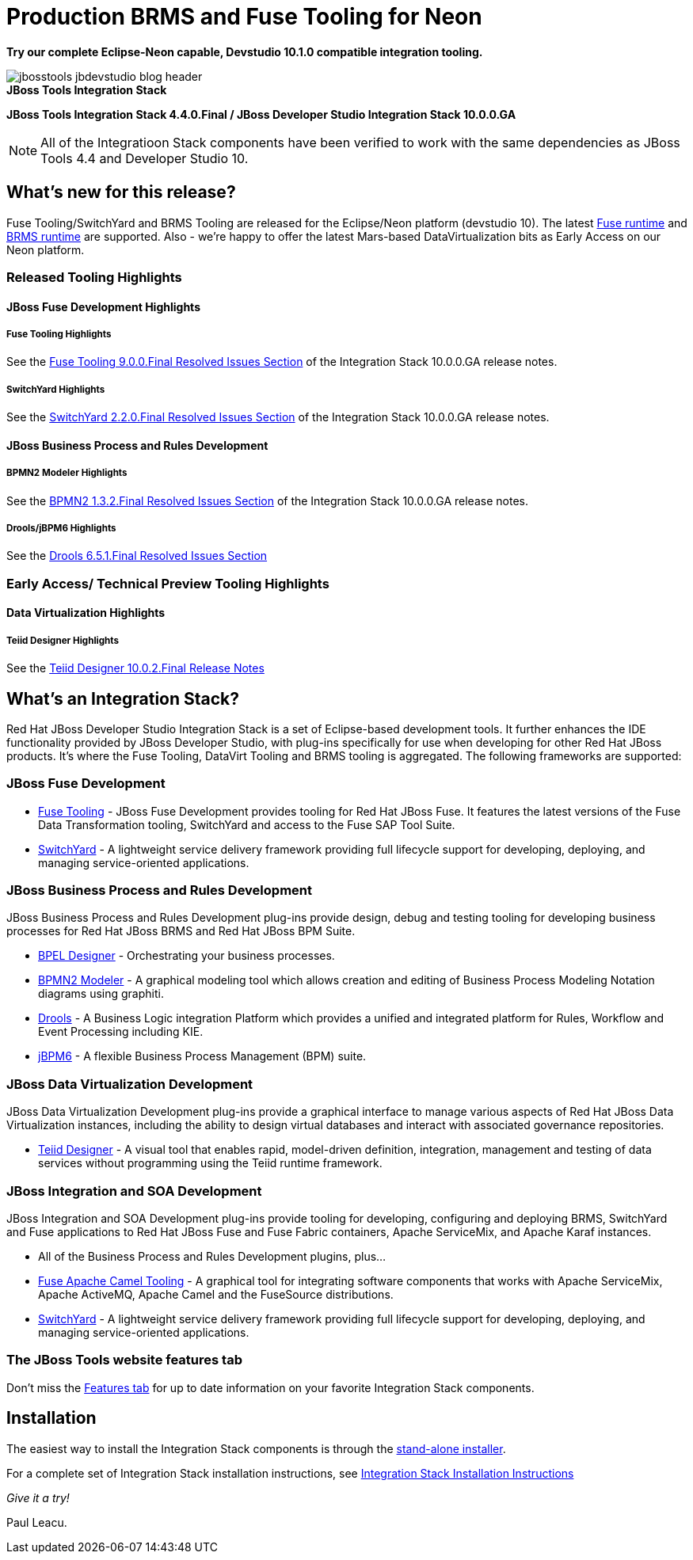 = Production BRMS and Fuse Tooling for Neon
:page-layout: blog
:page-author: pleacu
:page-date: 2016-11-17
:page-tags: [release, jbosstools, devstudio, jbosscentral]

*Try our complete Eclipse-Neon capable, Devstudio 10.1.0 compatible integration tooling.*

.*JBoss Tools Integration Stack*
image::/blog/images/jbosstools-jbdevstudio-blog-header.png[caption=""]

*JBoss Tools Integration Stack 4.4.0.Final / JBoss Developer Studio Integration Stack 10.0.0.GA*

NOTE: All of the Integratioon Stack components have been verified to work with the same dependencies as JBoss Tools 4.4 and Developer Studio 10.

== What's new for this release?

Fuse Tooling/SwitchYard and BRMS Tooling are released for the Eclipse/Neon platform (devstudio 10).  The latest link:http://access.redhat.com/documentation/en/red-hat-jboss-fuse/6.3/[Fuse runtime] and link:http://developers.redhat.com/products/brms/download/[BRMS runtime] are supported.  Also - we're happy to offer the latest Mars-based DataVirtualization bits as Early Access on our Neon platform.

=== Released Tooling Highlights

==== JBoss Fuse Development Highlights

===== Fuse Tooling Highlights

See the link:https://access.redhat.com/documentation/en/red-hat-jboss-developer-studio-integration-stack/10.0/paged/1000ga-release-notes-and-known-issues/chapter-4-resolved-issues[Fuse Tooling 9.0.0.Final Resolved Issues Section] of the Integration Stack 10.0.0.GA release notes.

===== SwitchYard Highlights

See the link:https://access.redhat.com/documentation/en/red-hat-jboss-developer-studio-integration-stack/10.0/paged/1000ga-release-notes-and-known-issues/chapter-4-resolved-issues[SwitchYard 2.2.0.Final Resolved Issues Section] of the Integration Stack 10.0.0.GA release notes.

==== JBoss Business Process and Rules Development

===== BPMN2 Modeler Highlights

See the link:https://access.redhat.com/documentation/en/red-hat-jboss-developer-studio-integration-stack/10.0/paged/1000ga-release-notes-and-known-issues/chapter-4-resolved-issues[BPMN2 1.3.2.Final Resolved Issues Section] of the Integration Stack 10.0.0.GA release notes.

===== Drools/jBPM6 Highlights

See the link:https://access.redhat.com/documentation/en/red-hat-jboss-developer-studio-integration-stack/10.0/paged/1000ga-release-notes-and-known-issues/chapter-4-resolved-issuesl[Drools 6.5.1.Final Resolved Issues Section]

=== Early Access/ Technical Preview Tooling Highlights

==== Data Virtualization Highlights

===== Teiid Designer Highlights

See the link:https://access.redhat.com/documentation/en/red-hat-jboss-developer-studio-integration-stack/10.0/paged/1000ga-release-notes-and-known-issues/chapter-4-resolved-issues[Teiid Designer 10.0.2.Final Release Notes]

== What's an Integration Stack?

Red Hat JBoss Developer Studio Integration Stack is a set of Eclipse-based development tools. It further enhances the IDE functionality provided by JBoss Developer Studio, with plug-ins specifically for use when developing for other Red Hat JBoss products.  It's where the Fuse Tooling, DataVirt Tooling and BRMS tooling is aggregated.  The following frameworks are supported:

=== JBoss Fuse Development

* link:/features/apachecamel.html[Fuse Tooling] - JBoss Fuse Development provides tooling for Red Hat JBoss Fuse.  It features the latest versions of the Fuse Data Transformation tooling, SwitchYard and access to the Fuse SAP Tool Suite.
* link:/features/switchyard.html[SwitchYard] - A lightweight service delivery framework providing full lifecycle support for developing, deploying, and managing service-oriented applications.

=== JBoss Business Process and Rules Development

JBoss Business Process and Rules Development plug-ins provide design, debug and testing tooling for developing business processes for Red Hat JBoss BRMS and Red Hat JBoss BPM Suite.

* link:/features/bpel.html[BPEL Designer] - Orchestrating your business processes.
* link:/features/bpmn2.html[BPMN2 Modeler] - A graphical modeling tool which allows creation and editing of Business Process Modeling Notation diagrams using graphiti.
* link:/features/drools.html[Drools] - A Business Logic integration Platform which provides a unified and integrated platform for Rules, Workflow and Event Processing including KIE.
* link:/features/jbpm.html[jBPM6] - A flexible Business Process Management (BPM) suite.

=== JBoss Data Virtualization Development

JBoss Data Virtualization Development plug-ins provide a graphical interface to manage various aspects of Red Hat JBoss Data Virtualization instances, including the ability to design virtual databases and interact with associated governance repositories.

* link:/features/teiiddesigner.html[Teiid Designer] - A visual tool that enables rapid, model-driven definition, integration, management and testing of data services without programming using the Teiid runtime framework.

=== JBoss Integration and SOA Development

JBoss Integration and SOA Development plug-ins provide tooling for developing, configuring and deploying BRMS, SwitchYard and Fuse applications to Red Hat JBoss Fuse and Fuse Fabric containers, Apache ServiceMix, and Apache Karaf instances.

* All of the Business Process and Rules Development plugins, plus...
* link:/features/apachecamel.html[Fuse Apache Camel Tooling] - A graphical tool for integrating software components that works with Apache ServiceMix, Apache ActiveMQ, Apache Camel and the FuseSource distributions.
* link:/features/switchyard.html[SwitchYard] - A lightweight service delivery framework providing full lifecycle support for developing, deploying, and managing service-oriented applications.

=== The JBoss Tools website features tab

Don't miss the link:/features[Features tab] for up to date information on your favorite Integration Stack components.

== Installation

The easiest way to install the Integration Stack components is through the link:http://developers.redhat.com/download-manager/file/devstudio-integration-stack-10.0.0.GA-standalone-installer.jar[stand-alone installer].

For a complete set of Integration Stack installation instructions, see link:https://access.redhat.com/documentation/en/red-hat-jboss-developer-studio-integration-stack/10.0/paged/installation-guide/[Integration Stack Installation Instructions]

_Give it a try!_

Paul Leacu.
